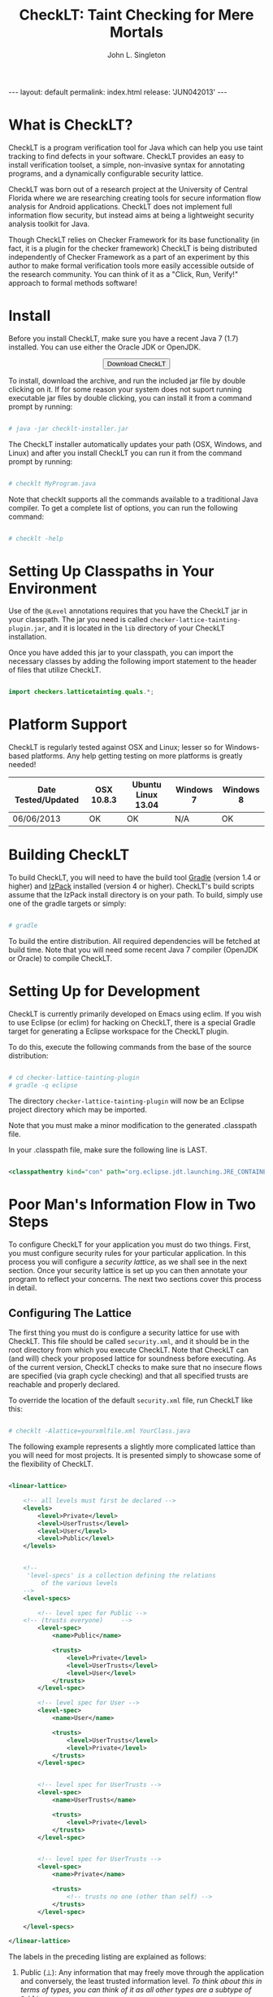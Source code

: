#+TITLE: CheckLT: Taint Checking for Mere Mortals
#+AUTHOR: John L. Singleton
#+OPTIONS: toc:nil
#+OPTIONS: num:nil

#+BEGIN_HTML
---
layout: default
permalink: index.html
release: 'JUN042013'
---
#+END_HTML


#+TOC: headlines 2


* What is CheckLT?

CheckLT is a program verification tool for Java which can help you use taint tracking to find defects in your software. CheckLT provides an easy to install verification toolset, a simple, non-invasive syntax for annotating programs, and a dynamically configurable security lattice. 

CheckLT was born out of a research project at the University of Central Florida where we are researching creating tools for secure information flow analysis for Android applications. CheckLT does not implement full information flow security, but instead aims at being a lightweight security analysis toolkit for Java. 

Though CheckLT relies on Checker Framework for its base functionality (in fact, it is a plugin for the checker framework) CheckLT is being distributed independently of Checker Framework as a part of an experiment by this author to make formal verification tools more easily accessible outside of the research community. You can think of it as a "Click, Run, Verify!" approach to formal methods software!

* Install
Before you install CheckLT, make sure you have a recent Java 7 (1.7) installed. You can use either the Oracle JDK or OpenJDK.

#+BEGIN_HTML
<div align="center">
<button type="button" href="#" class="btn btn-success btn-large" onclick="location.href='/releases/checklt-{{page.release}}.zip';"><i class="icon-white icon-arrow-down"></i> Download CheckLT</button>
</div>
#+END_HTML

To install, download the archive, and run the included jar file by double clicking on it. If for some reason your system does not suport running executable jar files by double clicking, you can install it from a command prompt by running:

#+BEGIN_SRC sh

# java -jar checklt-installer.jar

#+END_SRC 

The CheckLT installer automatically updates your path (OSX, Windows, and Linux) and after you install CheckLT you can run it from the command prompt by running:

#+BEGIN_SRC sh

# checklt MyProgram.java

#+END_SRC 

Note that checklt supports all the commands available to a traditional Java compiler. To get a complete list of options, you can run the following command:

#+BEGIN_SRC sh

# checklt -help

#+END_SRC 



* Setting Up Classpaths in Your Environment 

Use of the =@Level= annotations requires that you have the CheckLT jar in your classpath. The jar you need is called =checker-lattice-tainting-plugin.jar=, and it is located in the =lib= directory of your CheckLT installation.

Once you have added this jar to your classpath, you can import the necessary classes by adding the following import statement to the header of files that utilize CheckLT.

#+BEGIN_SRC java

import checkers.latticetainting.quals.*;

#+END_SRC



* Platform Support

CheckLT is regularly tested against OSX and Linux; lesser so for Windows-based platforms. Any help getting testing on more platforms is greatly needed!


| Date Tested/Updated | OSX 10.8.3 | Ubuntu Linux 13.04 | Windows 7 | Windows 8 |
|---------------------+------------+--------------------+-----------+-----------|
| 06/06/2013          | OK         | OK                 | N/A       | OK        |




* Building CheckLT

To build CheckLT, you will need to have the build tool [[http://www.gradle.org/][Gradle]] (version 1.4 or higher) and [[http://izpack.org/][IzPack]] installed (version 4 or higher). CheckLT's build scripts assume that the IzPack install directory is on your path. To build, simply use one of the gradle targets or simply:

#+BEGIN_SRC sh

# gradle

#+END_SRC

To build the entire distribution. All required dependencies will be fetched at build time. Note that you will need some recent Java 7 compiler (OpenJDK or Oracle) to compile CheckLT. 


* Setting Up for Development

CheckLT is currently primarily developed on Emacs using eclim. If you wish to use Eclipse (or eclim) for hacking on CheckLT, there is a special Gradle target for generating a Eclipse workspace for the CheckLT plugin. 

To do this, execute the following commands from the base of the source distribution:

#+BEGIN_SRC sh

# cd checker-lattice-tainting-plugin
# gradle -q eclipse

#+END_SRC

The directory =checker-lattice-tainting-plugin= will now be an Eclipse project directory which may be imported. 

Note that you must make a minor modification to the generated .classpath file.

In your .classpath file, make sure the following line is LAST.


#+BEGIN_SRC xml

 <classpathentry kind="con" path="org.eclipse.jdt.launching.JRE_CONTAINER"/>

#+END_SRC

* Poor Man's Information Flow in Two Steps

To configure CheckLT for your application you must do two things. First, you must configure security rules for your particular application. In this process you will configure a /security lattice/, as we shall see in the next section. Once your security lattice is set up you can then annotate your program to reflect your concerns. The next two sections cover this process in detail.

** Configuring The Lattice

The first thing you must do is configure a security lattice for use with CheckLT. This file should be called =security.xml=, and it should be in the root directory from which you execute CheckLT. Note that CheckLT can (and will) check your proposed lattice for soundness before executing. As of the current version, CheckLT checks to make sure that no insecure flows are specified (via graph cycle checking) and that all specified trusts are reachable and properly declared. 

To override the location of the default =security.xml= file, run CheckLT like this:

#+BEGIN_SRC sh

# checklt -Alattice=yourxmlfile.xml YourClass.java

#+END_SRC 

The following example represents a slightly more complicated lattice than you will need for most projects. It is presented simply to showcase some of the flexibility of CheckLT.


#+BEGIN_SRC xml

<linear-lattice>

    <!-- all levels must first be declared -->
    <levels>
        <level>Private</level>
        <level>UserTrusts</level>
        <level>User</level>
        <level>Public</level>
    </levels>


    <!-- 
	 'level-specs' is a collection defining the relations
         of the various levels 
    -->
    <level-specs>

        <!-- level spec for Public -->
	<!-- (trusts everyone)     -->
        <level-spec>
            <name>Public</name>

            <trusts>
                <level>Private</level>
                <level>UserTrusts</level>
                <level>User</level>
            </trusts>
        </level-spec>

        <!-- level spec for User -->
        <level-spec>
            <name>User</name>

            <trusts>
                <level>UserTrusts</level>
                <level>Private</level>
            </trusts>
        </level-spec>


        <!-- level spec for UserTrusts -->
        <level-spec>
            <name>UserTrusts</name>

            <trusts>
                <level>Private</level>
            </trusts>
        </level-spec>


        <!-- level spec for UserTrusts -->
        <level-spec>
            <name>Private</name>

            <trusts>
                <!-- trusts no one (other than self) -->
            </trusts>
        </level-spec>

    </level-specs>

</linear-lattice>

#+END_SRC

The labels in the preceding listing are explained as follows:

1) Public (⊥): Any information that may freely move through the application and conversely, the least trusted information level. /To think about this in terms of types, you can think of it as all other types are a subtype of =Public=./
2) User: Information that is private and should only be known to the user.
3) UserTrusts: Information that is private, but may be shared with special endpoints that the user highly trusts. Endpoints may be specific instance variables, methods, or entire classes.
4) Private (⊤): The highest level of privacy. Information may not even be known to the user. An example of such a piece of information could be an internal result used for the verification of a serial number. /Nothing is a subtype of this type/.

#+BEGIN_SRC sh

Note: The DEFAULT level will always be ⊤. 
      It is determined by finding the element 
      of the lattice with the LEAST outgoing edges.

#+END_SRC

While more complex lattice structures are possible to represent in CheckLT, as of the current release, CheckLT recognizes a linear lattice at the moment. 

Graphically represented, the lattice described above looks like a traditional role hierarchy. As you can see, the reason we call this a linear lattice is that the structure is strongly linear; that is, information may travel upwards in the lattice, but not back down (without declassification).

** Label Syntax

Labels in CheckLT are specified using Java Annotations. The BNF of the =@Level= annotation is given in the following listing.

#+BEGIN_SRC html

<level> ::= ‘"’ <string> ‘"’

<level-spec> ::= <level>

<security-annotation> ::= ‘@Level(’ <level-spec> ‘)’ 

#+END_SRC

Program statements are annotated by specifying the =@Level= annotation on them. The argument to the annotation must be a level as defined in your =security.xml=. In the snippet, below, we define two annotated variables.

#+BEGIN_SRC java

@Level("Public")
int publicValue = 36;

@Level("Private")
int privateValue = 1337;

#+END_SRC

** Declassification 

Declassification is essentially a controlled release of information. Depending on your application of CheckLT, you may or may not want explicit declassification. For example, if you are using CheckLT to do taint tracking against within SQL queries, you might want to specify that /no/ declassification may be performed. However, in the same scenario you might have some routine that "untaints" a tainted query. In such a case you will need declassification. 

Below is an example of explicit declassification. 


#+BEGIN_SRC java
import checkers.latticetainting.quals.Level;


public class Simple {

    public static void main(String args[]) {

	// This assiangment is from Private -> Public
	// which is not allowed in our lattice
        
	//@Level("Public")
        //int e = Simple.testVal();

	// To allow such an assignment, we can "declassify" the value
	// like so:

	@Level("Private")
	int secretValue = Simple.testVal();

	@Level("Public")
	int publicValue = declassify(secretValue);
	
    }

    public static int testVal() {
	@Level("Private")
        int notSecret = 1000;
        return notSecret;
    }

    @Level("Public")
    public static int declassify(@Level("Private") int privateVal){
        // Specify "safe" here to override the lattice
        @SuppressWarnings("safe")
        @Level("Public")
        int publicVal = privateVal;
        
        return publicVal;
    }  
}

#+END_SRC

Note in the above example the need to specify =@SuppressWarnings("safe")=. This is required so that the flow against the lattice will be allowed.




* Example: Keeping SQL Queries Clean

TODO


** The Lattice

#+BEGIN_SRC xml

<linear-lattice>


    <levels>
        <level>Internal</level>
        <level>TouchedByUser</level>
    </levels>

    <level-specs>

        <level-spec>
            <name>Internal</name>

            <trusts>
                <level>TouchedByUser</level>
            </trusts>
        </level-spec>

        <!-- level spec for User -->
        <level-spec>
            <name>TouchedByUser</name>

            <trusts>
	      <!-- 
		   this sort of information is "quarantined" and my not 
		   go anywhere
	      -->
            </trusts>
        </level-spec>

    </level-specs>

</linear-lattice>

#+END_SRC

** The Annotated Program

#+BEGIN_SRC java

import java.sql.Connection;
import java.sql.DriverManager;
import java.sql.PreparedStatement;
import java.sql.ResultSet;
import java.sql.SQLException;
import java.sql.Statement;
import java.io.*;
import checkers.latticetainting.quals.*;


public class SqlExample {

    public Connection getConnection() throws Exception {
	Class.forName("com.mysql.jdbc.Driver");
	return DriverManager.getConnection("jdbc:mysql://localhost/examp");
    }

    // require that all of the executed queries are "Safe"
    private void executeQuery(@Level("Internal") String q) throws Exception {

	Connection c = getConnection();

	try {
	    Statement stmt = getConnection().createStatement();
	    ResultSet rs =   stmt.executeQuery(q);
	}finally {
	    c.close();
	}
    }

    // internal queries are "Safe" by definition
    @Level("Internal")
    public String getBaseQuery()
    {
	@Level("Internal")
	String query = "SELECT * from test_table";

	return query;
    }

    // running an internal query is no problem, since the types 
    // @Level("Internal") will match throughout.
    public void runInternalQuery() throws Exception {
	executeQuery(getBaseQuery());
    }

    public void getAndRunQueryFromUser() throws Exception {

	// baseQuery is implicitly @Level("Internal")
	String baseQuery = getBaseQuery();
	
	// newQuery is now @Level("TouchedByUser");
	String newQuery = baseQuery + getQueryFromUser();

	
	// This call will fail
	//executeQuery(newQuery);
	
	// It must be called like:
	executeQuery(SqlExample.sanitizeUserInput(newQuery));
    }

    

    // Because this has not been explicitly marked with 
    // @Level("Internal"), it is "TouchedByUser" by default
    public String getQueryFromUser(){

      System.out.print("Enter Query Filter [NONE]: ");

      BufferedReader br = new BufferedReader(new InputStreamReader(System.in));

      String query = null;

      try {
	  query =  br.readLine();
      } catch (IOException ioe) {
	  System.out.println("IO Error?");
	  System.exit(1);
      }
      return query;
    }


    @Level("Internal")
    public static String sanitizeUserInput(
         @Level("TouchedByUser") String dirty
    ){

	//
	// do some cleanup, remove SQL injections, etc
	//
	
	// Mark this as "clean" input
        @SuppressWarnings("safe")
        @Level("Internal")
        String clean = dirty;
        
        return clean;
    } 

    public static void main(String args[]) throws Exception {

	System.out.println("====Executing Database Test===");

	SqlExample ex = new SqlExample();

	// first, try to run an internal query.
	ex.runInternalQuery();
	// next, try to execute an internal query that has 
	// been modified by the user
	ex.getAndRunQueryFromUser();
    }
    
}


#+END_SRC


* What's With the Name?

CheckLT is a plugin for the Checker Framework that checks for taint using a lattice. The "LT" in  CheckLT is for "Lattice Tainting." It is pronounced to rhyme with "Chicklet."

* Acknowledgements and Thanks

CheckLT is a direct byproduct of my work with Gary Leavens at the University of Central Florida and David Naumann the Stevens Insitute of Technology, to whom I am deeply grateful. Without their constant guidance (and correction!) and encouragement CheckLT wouldn't have been possible!


* Contact

- John L. Singleton <jsinglet@gmail.com>
- [[http://www.the-singleton.com][My Blog @ The-Singleton]]

* Related Works, People, Papers, Etc

- [[http://www.eecs.ucf.edu/~leavens/][Gary Leaven's Research Page @ UCF]]
- [[http://www.cs.stevens.edu/~naumann/][David Naumann's Page]] 
- [[http://types.cs.washington.edu/checker-framework/][The Checker Framework]]
- [[http://docs.lib.purdue.edu/cgi/viewcontent.cgi?article=1123&context=cstech][Paper on the Lattice Model of Information Flow]]




